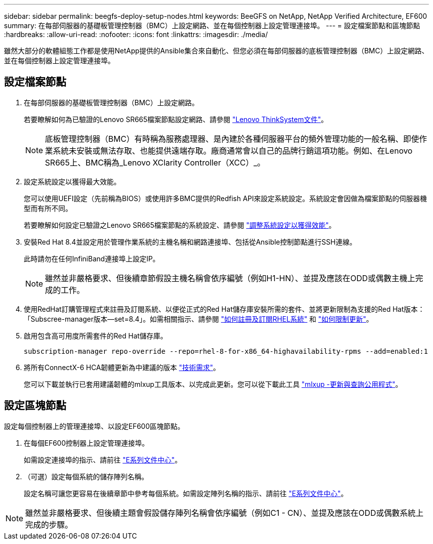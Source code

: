 ---
sidebar: sidebar 
permalink: beegfs-deploy-setup-nodes.html 
keywords: BeeGFS on NetApp, NetApp Verified Architecture, EF600 
summary: 在每部伺服器的基礎板管理控制器（BMC）上設定網路、並在每個控制器上設定管理連接埠。 
---
= 設定檔案節點和區塊節點
:hardbreaks:
:allow-uri-read: 
:nofooter: 
:icons: font
:linkattrs: 
:imagesdir: ./media/


[role="lead"]
雖然大部分的軟體組態工作都是使用NetApp提供的Ansible集合來自動化、但您必須在每部伺服器的底板管理控制器（BMC）上設定網路、並在每個控制器上設定管理連接埠。



== 設定檔案節點

. 在每部伺服器的基礎板管理控制器（BMC）上設定網路。
+
若要瞭解如何為已驗證的Lenovo SR665檔案節點設定網路、請參閱 https://thinksystem.lenovofiles.com/help/index.jsp?topic=%2F7D2W%2Fset_the_network_connection.html["Lenovo ThinkSystem文件"^]。

+

NOTE: 底板管理控制器（BMC）有時稱為服務處理器、是內建於各種伺服器平台的頻外管理功能的一般名稱、即使作業系統未安裝或無法存取、也能提供遠端存取。廠商通常會以自己的品牌行銷這項功能。例如、在Lenovo SR665上、BMC稱為_Lenovo XClarity Controller（XCC）_。

. 設定系統設定以獲得最大效能。
+
您可以使用UEFI設定（先前稱為BIOS）或使用許多BMC提供的Redfish API來設定系統設定。系統設定會因做為檔案節點的伺服器機型而有所不同。

+
若要瞭解如何設定已驗證之Lenovo SR665檔案節點的系統設定、請參閱 link:beegfs-deploy-file-node-tuning.html["調整系統設定以獲得效能"]。

. 安裝Red Hat 8.4並設定用於管理作業系統的主機名稱和網路連接埠、包括從Ansible控制節點進行SSH連線。
+
此時請勿在任何InfiniBand連接埠上設定IP。

+

NOTE: 雖然並非嚴格要求、但後續章節假設主機名稱會依序編號（例如H1-HN）、並提及應該在ODD或偶數主機上完成的工作。

. 使用RedHat訂購管理程式來註冊及訂閱系統、以便從正式的Red Hat儲存庫安裝所需的套件、並將更新限制為支援的Red Hat版本：「Subscree-manager版本--set=8.4」。如需相關指示、請參閱 https://access.redhat.com/solutions/253273["如何註冊及訂閱RHEL系統"^] 和  https://access.redhat.com/solutions/2761031["如何限制更新"^]。
. 啟用包含高可用度所需套件的Red Hat儲存庫。
+
....
subscription-manager repo-override --repo=rhel-8-for-x86_64-highavailability-rpms --add=enabled:1
....
. 將所有ConnectX-6 HCA韌體更新為中建議的版本 link:beegfs-technology-requirements.html["技術需求"]。
+
您可以下載並執行已套用建議韌體的mlxup工具版本、以完成此更新。您可以從下載此工具 https://www.mellanox.com/support/firmware/mlxup-mft["mlxup -更新與查詢公用程式"^]。





== 設定區塊節點

設定每個控制器上的管理連接埠、以設定EF600區塊節點。

. 在每個EF600控制器上設定管理連接埠。
+
如需設定連接埠的指示、請前往 https://docs.netapp.com/us-en/e-series/maintenance-ef600/hpp-overview-supertask-concept.html["E系列文件中心"^]。

. （可選）設定每個系統的儲存陣列名稱。
+
設定名稱可讓您更容易在後續章節中參考每個系統。如需設定陣列名稱的指示、請前往 https://docs.netapp.com/us-en/e-series/maintenance-ef600/hpp-overview-supertask-concept.html["E系列文件中心"^]。




NOTE: 雖然並非嚴格要求、但後續主題會假設儲存陣列名稱會依序編號（例如C1 - CN）、並提及應該在ODD或偶數系統上完成的步驟。
